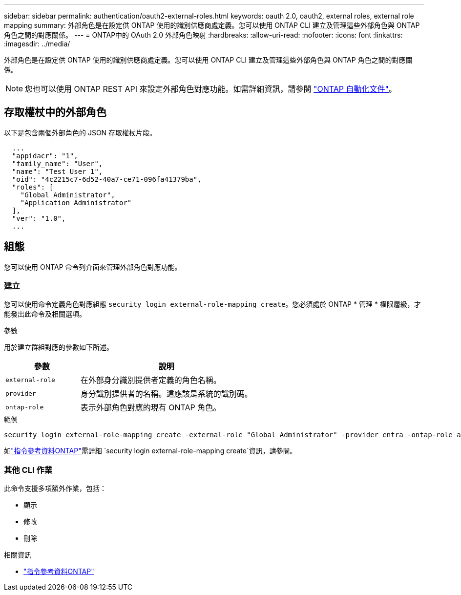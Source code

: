 ---
sidebar: sidebar 
permalink: authentication/oauth2-external-roles.html 
keywords: oauth 2.0, oauth2, external roles, external role mapping 
summary: 外部角色是在設定供 ONTAP 使用的識別供應商處定義。您可以使用 ONTAP CLI 建立及管理這些外部角色與 ONTAP 角色之間的對應關係。 
---
= ONTAP中的 OAuth 2.0 外部角色映射
:hardbreaks:
:allow-uri-read: 
:nofooter: 
:icons: font
:linkattrs: 
:imagesdir: ../media/


[role="lead"]
外部角色是在設定供 ONTAP 使用的識別供應商處定義。您可以使用 ONTAP CLI 建立及管理這些外部角色與 ONTAP 角色之間的對應關係。


NOTE: 您也可以使用 ONTAP REST API 來設定外部角色對應功能。如需詳細資訊，請參閱 https://docs.netapp.com/us-en/ontap-automation/["ONTAP 自動化文件"^]。



== 存取權杖中的外部角色

以下是包含兩個外部角色的 JSON 存取權杖片段。

[listing]
----
  ...
  "appidacr": "1",
  "family_name": "User",
  "name": "Test User 1",
  "oid": "4c2215c7-6d52-40a7-ce71-096fa41379ba",
  "roles": [
    "Global Administrator",
    "Application Administrator"
  ],
  "ver": "1.0",
  ...
----


== 組態

您可以使用 ONTAP 命令列介面來管理外部角色對應功能。



=== 建立

您可以使用命令定義角色對應組態 `security login external-role-mapping create`。您必須處於 ONTAP * 管理 * 權限層級，才能發出此命令及相關選項。

.參數
用於建立群組對應的參數如下所述。

[cols="30,70"]
|===
| 參數 | 說明 


| `external-role` | 在外部身分識別提供者定義的角色名稱。 


| `provider` | 身分識別提供者的名稱。這應該是系統的識別碼。 


| `ontap-role` | 表示外部角色對應的現有 ONTAP 角色。 
|===
.範例
[listing]
----
security login external-role-mapping create -external-role "Global Administrator" -provider entra -ontap-role admin
----
如link:https://docs.netapp.com/us-en/ontap-cli/security-login-external-role-mapping-create.html["指令參考資料ONTAP"^]需詳細 `security login external-role-mapping create`資訊，請參閱。



=== 其他 CLI 作業

此命令支援多項額外作業，包括：

* 顯示
* 修改
* 刪除


.相關資訊
* link:https://docs.netapp.com/us-en/ontap-cli/["指令參考資料ONTAP"^]

